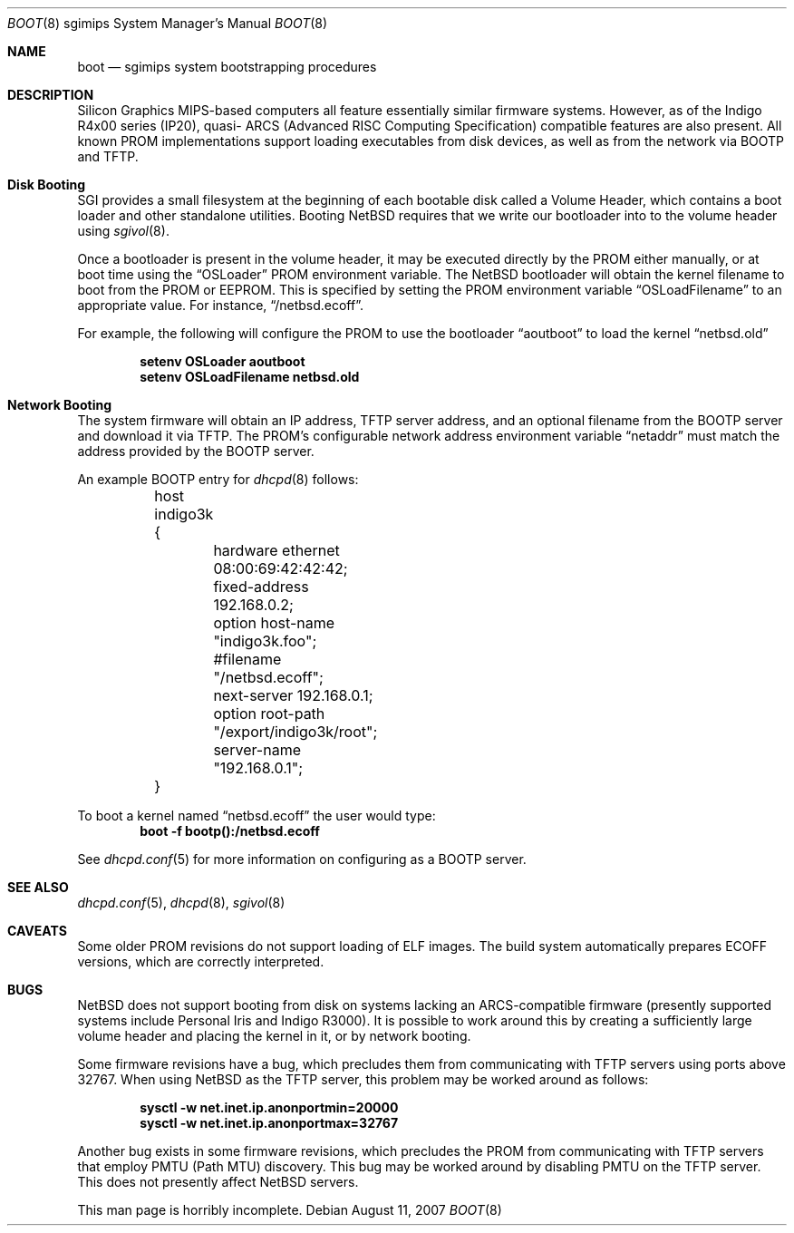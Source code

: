 .\"	$NetBSD: boot.8,v 1.4 2007/08/12 01:44:33 rumble Exp $
.\"
.\" Copyright (c) 2006 Stephen M. Rumble
.\" All rights reserved.
.\"
.\" Redistribution and use in source and binary forms, with or without
.\" modification, are permitted provided that the following conditions
.\" are met:
.\" 1. Redistributions of source code must retain the above copyright
.\"    notice, this list of conditions and the following disclaimer.
.\" 2. The name of the author may not be used to endorse or promote products
.\"    derived from this software without specific prior written permission.
.\"
.\" THIS SOFTWARE IS PROVIDED BY THE AUTHOR ``AS IS'' AND ANY EXPRESS OR
.\" IMPLIED WARRANTIES, INCLUDING, BUT NOT LIMITED TO, THE IMPLIED WARRANTIES
.\" OF MERCHANTABILITY AND FITNESS FOR A PARTICULAR PURPOSE ARE DISCLAIMED.
.\" IN NO EVENT SHALL THE AUTHOR BE LIABLE FOR ANY DIRECT, INDIRECT,
.\" INCIDENTAL, SPECIAL, EXEMPLARY, OR CONSEQUENTIAL DAMAGES (INCLUDING, BUT
.\" NOT LIMITED TO, PROCUREMENT OF SUBSTITUTE GOODS OR SERVICES; LOSS OF USE,
.\" DATA, OR PROFITS; OR BUSINESS INTERRUPTION) HOWEVER CAUSED AND ON ANY
.\" THEORY OF LIABILITY, WHETHER IN CONTRACT, STRICT LIABILITY, OR TORT
.\" (INCLUDING NEGLIGENCE OR OTHERWISE) ARISING IN ANY WAY OUT OF THE USE OF
.\" THIS SOFTWARE, EVEN IF ADVISED OF THE POSSIBILITY OF SUCH DAMAGE.
.\"
.Dd August 11, 2007
.Dt BOOT 8 sgimips
.Os
.Sh NAME
.Nm boot
.Nd sgimips system bootstrapping procedures
.Sh DESCRIPTION
.Tn Silicon Graphics
MIPS-based computers all feature essentially similar firmware systems.
However, as of the Indigo R4x00 series (IP20), quasi-
.Tn ARCS
(Advanced RISC Computing Specification) compatible features are also present.
All known PROM implementations support loading executables from disk
devices, as well as from the network via BOOTP and TFTP.
.Sh Disk Booting
.Tn SGI
provides a small filesystem at the beginning of each bootable disk called
a Volume Header, which contains a boot loader and other standalone utilities.
Booting
.Nx
requires that we write our bootloader into to the volume header using
.Xr sgivol 8 .
.Pp
Once a bootloader is present in the volume header, it may be executed
directly by the PROM either manually, or at boot time using the
.Dq OSLoader
PROM environment variable.
The
.Nx
bootloader will obtain the kernel filename to boot from the PROM or EEPROM.
This is specified by setting the PROM environment variable
.Dq OSLoadFilename
to an appropriate value.
For instance,
.Dq /netbsd.ecoff .
.Pp
For example, the following will configure the PROM to use the bootloader
.Dq aoutboot
to load the kernel
.Dq netbsd.old
.Pp
.Dl Ic setenv OSLoader aoutboot
.Dl Ic setenv OSLoadFilename netbsd.old
.Sh Network Booting
The system firmware will obtain an IP address, TFTP server address, and an
optional filename from the BOOTP server and download it via TFTP.
The PROM's configurable network address environment variable
.Dq netaddr
must match the address provided by the BOOTP server.
.Pp
An example BOOTP entry for
.Xr dhcpd 8
follows:
.Pp
.Bd -unfilled -offset indent
	host indigo3k {
		hardware ethernet 08:00:69:42:42:42;
		fixed-address 192.168.0.2;
		option host-name "indigo3k.foo";
		#filename "/netbsd.ecoff";
		next-server 192.168.0.1;
		option root-path "/export/indigo3k/root";
		server-name "192.168.0.1";
	}
.Ed
.Pp
To boot a kernel named
.Dq netbsd.ecoff
the user would type:
.Dl Ic boot -f bootp():/netbsd.ecoff
.Pp
See
.Xr dhcpd.conf 5
for more information on configuring
.dhcpd 8
as a BOOTP server.
.Sh SEE ALSO
.Xr dhcpd.conf 5 ,
.Xr dhcpd 8 ,
.Xr sgivol 8
.Sh CAVEATS
Some older PROM revisions do not support loading of ELF images.
The build system automatically prepares ECOFF versions, which are
correctly interpreted.
.Sh BUGS
.Nx
does not support booting from disk on systems lacking an ARCS-compatible
firmware (presently supported systems include Personal Iris and Indigo R3000).
It is possible to work around this by creating a sufficiently large volume
header and placing the kernel in it, or by network booting.
.Pp
Some firmware revisions have a bug, which precludes them from communicating
with TFTP servers using ports above 32767.
When using
.Nx
as the TFTP server, this problem may be worked around as follows:
.Pp
.Dl Ic sysctl -w net.inet.ip.anonportmin=20000
.Dl Ic sysctl -w net.inet.ip.anonportmax=32767
.Pp
Another bug exists in some firmware revisions, which precludes the PROM from
communicating with TFTP servers that employ PMTU (Path MTU) discovery.
This bug may be worked around by disabling PMTU on the TFTP server.
This does not presently affect NetBSD servers.
.Pp
This man page is horribly incomplete.
